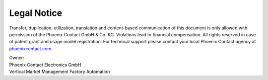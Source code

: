 Legal Notice
============

Transfer, duplication, utilization, translation and content-based communication of this document is only allowed with permission of the Phoenix Contact GmbH & Co. KG. Violations lead to financial compensation. All rights reserved in case of patent grant and usage model registration.
For technical support please contact your local Phoenix Contact agency at `phoenixcontact.com <https://www.phoenixcontact.com/online/portal/pc>`_.

| Owner:
| Phoenix Contact Electronics GmbH
| Vertical Market Management Factory Automation
